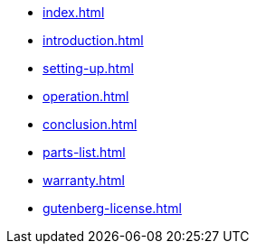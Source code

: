 * xref:index.adoc[]
* xref:introduction.adoc[]
* xref:setting-up.adoc[]
* xref:operation.adoc[]
* xref:conclusion.adoc[]
* xref:parts-list.adoc[]
* xref:warranty.adoc[]
* xref:gutenberg-license.adoc[]
